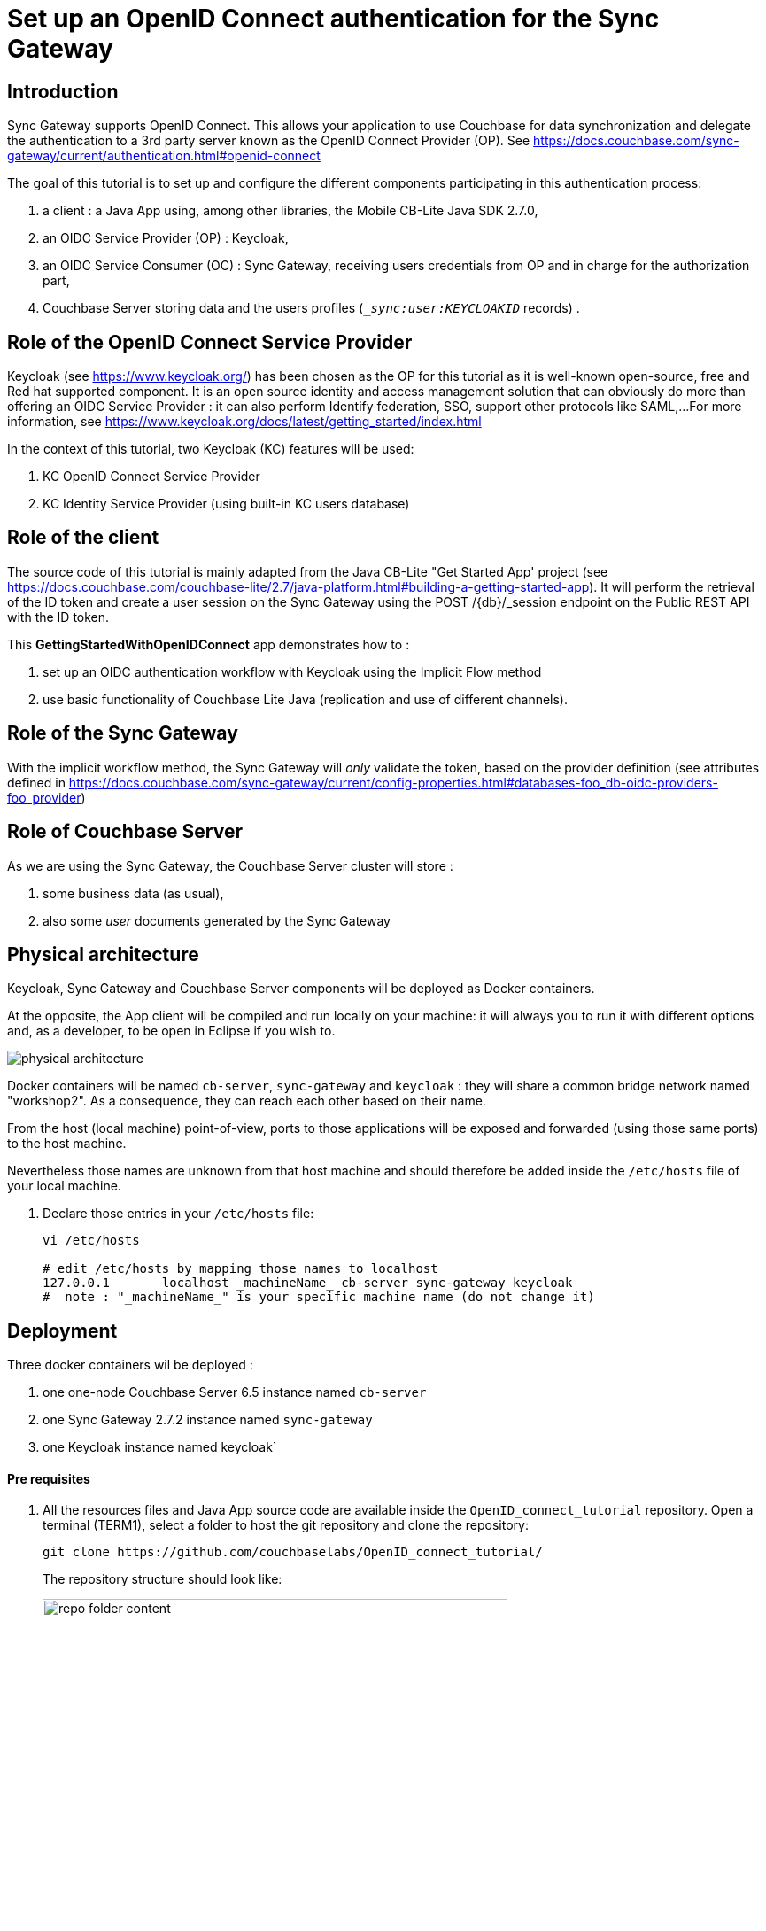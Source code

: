= Set up an OpenID Connect authentication for the Sync Gateway

== Introduction

Sync Gateway supports OpenID Connect. This allows your application to use Couchbase for data synchronization and delegate the authentication to a 3rd party server known as the OpenID Connect Provider (OP).
See https://docs.couchbase.com/sync-gateway/current/authentication.html#openid-connect

The goal of this tutorial is to set up and configure the different components participating in this authentication process:

. a client : a Java App using, among other libraries, the Mobile CB-Lite Java SDK 2.7.0,
. an OIDC Service Provider (OP) : Keycloak,
. an OIDC Service Consumer (OC) : Sync Gateway, receiving users credentials from OP and in charge for the authorization part,
. Couchbase Server storing data and the users profiles (`__sync:user:KEYCLOAKID_` records) .

== Role of the OpenID Connect Service Provider

Keycloak (see https://www.keycloak.org/) has been chosen as the OP for this tutorial as it is well-known open-source, free and Red hat supported component. It is an open source identity and access management solution that can obviously do more than offering an OIDC Service Provider : it can also perform Identify federation, SSO, support other protocols like SAML,...
For more information, see https://www.keycloak.org/docs/latest/getting_started/index.html

In the context of this tutorial, two Keycloak (KC) features will be used:

. KC OpenID Connect Service Provider
. KC Identity Service Provider (using built-in KC users database)

== Role of the client

The source code of this tutorial is mainly adapted from the Java CB-Lite "Get Started App' project (see https://docs.couchbase.com/couchbase-lite/2.7/java-platform.html#building-a-getting-started-app). It will perform the retrieval of the ID token and create a user session on the Sync Gateway using the POST /{db}/_session endpoint on the Public REST API with the ID token.

This **GettingStartedWithOpenIDConnect** app demonstrates how to :

. set up an OIDC authentication workflow with Keycloak using the Implicit Flow method
. use basic functionality of Couchbase Lite Java (replication and use of different channels).

== Role of the Sync Gateway
With the implicit workflow method, the Sync Gateway will _only_ validate the token, based on the provider definition (see attributes defined in https://docs.couchbase.com/sync-gateway/current/config-properties.html#databases-foo_db-oidc-providers-foo_provider)

== Role of Couchbase Server
As we are using the Sync Gateway, the Couchbase Server cluster will store :

. some business data (as usual),
. also some _user_ documents generated by the Sync Gateway

== Physical architecture

Keycloak, Sync Gateway and Couchbase Server components will be deployed as Docker containers.

At the opposite, the App client will be compiled and run locally on your machine: it will always you to run it with different options and, as a developer, to be open in Eclipse if you wish to.

image::physical_architecture.png[]


Docker containers will be named `cb-server`, `sync-gateway` and `keycloak` : they will share a common bridge network named "workshop2". As a consequence, they can reach each other based on their name.

From the host (local machine) point-of-view, ports to those applications will be exposed and forwarded (using those same ports) to the host machine.

Nevertheless those names are unknown from that host machine and should therefore be added inside the `/etc/hosts` file of your local machine.

. Declare those entries in your `/etc/hosts` file:
+
[source,bash]
----
vi /etc/hosts

# edit /etc/hosts by mapping those names to localhost
127.0.0.1	localhost _machineName_ cb-server sync-gateway keycloak
#  note : "_machineName_" is your specific machine name (do not change it)
----


== Deployment

Three docker containers wil be deployed :

. one one-node Couchbase Server 6.5 instance named `cb-server`
. one Sync Gateway 2.7.2 instance named `sync-gateway`
. one Keycloak instance named keycloak`

==== Pre requisites

. All the resources files and Java App source code are available inside the `OpenID_connect_tutorial` repository. Open a terminal (TERM1), select a folder to host the git repository and clone the repository:
+
[source,bash]
----
git clone https://github.com/couchbaselabs/OpenID_connect_tutorial/
----
The repository structure should look like:
+
image::repo_folder_content.png[width=80%]

+
. As the tutorial is using Docker containers, Docker version 2.2.0.4 or above is supposed to be installed on your machine.
. The Java Project (client part) will be running on your local machine and requires maven 3.6.3 or above to be installed (see https://maven.apache.org/install.html).
. Finally, basic operations like cluster/bucket creation are assumed to be known:
.. cluster creation : https://docs.couchbase.com/server/current/manage/manage-nodes/create-cluster.html#provision-a-node-with-the-ui
.. bucket creation : https://docs.couchbase.com/server/6.5/manage/manage-buckets/create-bucket.html
.. import data using the cbimport` command line tool : https://docs.couchbase.com/server/current/tools/cbimport-json.html


==== Create a docker network
. A bridge network named `workshop2 will be used across all the docker containers.
+
[source,bash]
----
docker network create -d bridge workshop2
----


==== Deploy Keycloak
By default KC console log will be appended to inside this dedicated terminal.

. Open a _new_ Bash terminal (TERM2) and run the following docker command:
+
[source,bash]
----
docker run -p "8080:8080" --name keycloak --network workshop2 -e KEYCLOAK_USER=admin -e KEYCLOAK_PASSWORD=password jboss/keycloak
----

+
KC is completely started when the logs end up with:

+
[source,bash]
----
11:32:00,618 INFO  [org.wildfly.extension.undertow] (ServerService Thread Pool -- 67) WFLYUT0021: Registered web context: '/auth' for server 'default-server'
11:32:01,056 INFO  [org.jboss.as.server] (ServerService Thread Pool -- 46) WFLYSRV0010: Deployed "keycloak-server.war" (runtime-name : "keycloak-server.war")
11:32:01,273 INFO  [org.jboss.as.server] (Controller Boot Thread) WFLYSRV0212: Resuming server
11:32:01,286 INFO  [org.jboss.as] (Controller Boot Thread) WFLYSRV0060: Http management interface listening on http://127.0.0.1:9990/management
11:32:01,287 INFO  [org.jboss.as] (Controller Boot Thread) WFLYSRV0051: Admin console listening on http://127.0.0.1:9990
11:32:01,288 INFO  [org.jboss.as] (Controller Boot Thread) WFLYSRV0025: Keycloak 8.0.2 (WildFly Core 10.0.3.Final) started in 65894ms - Started 683 of 988 services (701 services are lazy, passive or on-demand)
----

+
Leave this TERM2 terminal open for log inspection.

==== Deploy Couchbase Server 6.5
. Go back to the _first_ Bash terminal (TERM1) and run the following docker command:
+
[source,bash]
----
docker run -d --name cb-server --network workshop2 -p 8091-8094:8091-8094 -p 11210:11210 couchbase/server-sandbox:6.5.0
----

. Once the container is running, using the Couchbase UI or CLI, create a 1-node cluster with data/query/index services enabled.

. Then create a Couchbase bucket named **french_cuisine** (no replica needed) with 100 Mo Memory Quota.
+
image::create-bucket.png[width=50%,height=50%]

. Next operation is to populate the `french_cuisine` bucket with some data from the `dataset.txt` file.
.. Get your `containerID` and copy the `dataset.txt` file in the `/opt/couchbase/bin` folder of the Couchbase Server container.

+
[source,bash]
----
docker ps # retrieve the container ID _yourContainerID_ value associated to Couchbase Server

cd OpenID_connect_tutorial
docker cp resources/dataset.txt _yourContainerID_:/opt/couchbase/bin # replace _yourContainerID_ by the previous value
----
Note : in the sample below, _yourContainerID_ value is **cbd9e10d3962**:
+
image::containerID.png[width=70%]

+
.. In the same terminal, open a Bash session for your Couchbase docker instance and import data from `resources/dataset.json` inside the `french_cuisine` bucket :
+
[source,bash]
----
docker exec -it _yourContainerID_ bash
----
+
.. Inside the bash terminal of the container, run the following command:
+
[source,bash]
----
/opt/couchbase/bin/cbimport json -g product::%id% -c localhost -u Administrator -p password -b french_cuisine --format lines -d file:///opt/couchbase/bin/dataset.txt
----
+
After this last operation, the `french_cuisine` bucket is now filled with 7 documents:
+
image::bucket_filled.png[width=100%]

. Finally create a dedicated Couchbase Server account to access `french_cuisine` bucket from the Sync Gateway:

.. Go to `Security -> Add User`
.. Create a Sync Gateway user (i.e. `SG_account`) and choose a password.
.. Set the Roles `Administration & Global Roles -> Read-Only Admin` and `french_cuisine -> Application Access`
.. Click `Addd User` button

+
image::SG_account_definition.png[width=70%]

 
==== Deploy Sync Gateway 2.7.2

Note : before deploying the Sync Gateway:

. ensure previously defined tasks on Couchbase Server tasks are completed.
. change directory to the `resources` folder containing the Sync Gateway JSON config file and a basic `dataset.txt` JSON file.

+
[source,bash]
----
cd resources

docker run -p 4984-4985:4984-4985 --network workshop2 --name sync-gateway -d -v pwd/SG_sync-gateway-config-french-cuisine.json:/etc/sync_gateway/sync_gateway.json couchbase/sync-gateway:2.7.2-enterprise -adminInterface :4985 /etc/sync_gateway/sync_gateway.json
----


. Sync Gateway logs can be directly accessed from the local TERM1 using the following command:
+
[source,bash]
----
docker logs -f sync-gateway
----


At that point 2 local Bash terminals have been used:

. TERM1 is the terminal with KC running and displaying console logs
. TERM2 is the terminal used for :
.. creating the `workshop2` network,
.. running the Couchbase Server container,
.. running the Sync Gateway container.


=== Deploy the client App
. In TERM1, go back to the `Hello_OpenID_Connect` folder and compile the executable jar file.
+
[source,bash]
----
cd ../Hello_OpenID_Connect

mvn package
----
+
**Note 1:** By design, the jar file embeds all the necessary dependencies libraries.

. Run the client, the help menu should appear:
+
[source,bash]
----
cd targets

java -jar Hello_openID_connect-1.0.0.jar
----
+
image::execute_CBLITE_client.png[]
+
**Note 2:** For deploying the current project inside Eclipse, at the `Hello_OpenID_Connect` folder level, run the following command to create the `.project` and `.classpath files to be used by Eclipse:
+
[source,bash]
----
mvn eclipse:eclipse
----






== Configurations & explanations

==== Keycloak side

. Once KC is started, open your browser to the `http://keycloak:8080/auth/admin` URL.
. Enter the KC admin credentials: `admin` / `password`.
+
Note: those credentials were already defined while running the container ( `-e KEYCLOAK_USER=admin -e KEYCLOAK_PASSWORD=password` environment values)
+
image::kc.png[width=80%]
+
. Realm creation
.. Once logged in, we need to create a _Keycloak realm_: a realm manages a set of users, credentials, roles, and groups. A user belongs to and logs into a realm. Realms are isolated from one another and can only manage and authenticate the users that they control.
+
.. Create a dedicated realm, for example `couchbase` and click on the `Create` button:
+
image::kc_create_realm.png[width=90%]
+
**Note** : do not use capital letters inside the `realm` name, nor the `'realm'` term.
+
The realm is then created:

+
image::kc_create_realm2.png[width=90%]

+
. Client creation
+
Once the realm is built, we then need to create the `SyncGatewayFrenchCuisine` client inside this realm.

.. On the left tab, click on `Clients` and then on the `Create` button:
+
image::kc_create_client.png[width=90%]

.. Import the `KC_SyncGatewayFrenchCuisine.json` file (located in the `resources` folder) inside KC using the `Select file` button.
+
The updated client configuration is now:

+
image::kc_create_client2.png[width=90%]

+
.. Click `Save`

+
KC switches to the updated client view. Check the following configuration options are properly set:

+
image::kc_create_client3.png[width=90%]

+
image::kc_create_client4.png[width=90%]

+
image::kc_create_client5.png[width=90%]

+
**Note:** all other properties can remain unchanged.
+
. Users creation
+
KC can connect to various sources via User Federation (LDAP and Kerberos) but also offers built-in storage for users and roles  (see https://www.keycloak.org/docs/latest/server_installation/#_database). In this tutorial, we will be using this KC built-in storage. Please refer to the KC documentation for other User Federation technics (see https://www.keycloak.org/docs/6.0/server_admin/#_user-storage-federation).
+

..  On the left tab, click on `Users` and `Add user`
+
image::kc_create_users.png[width=90%]
+

..  Fill in the form for `paul` user:
+
image::kc_create_users2.png[width=90%]
+

.. Click the `Save` button.
..  Then set the password `password` for `paul` user by:
<1> clicking on `Credentials`,
<2> entering paul's password twice (i.e. `password`),
<3> un-checking the `Temporary` checkbox
<4> finally clicking on `Set Password` and confirm by clicking on `Set password` inside the validation dialog box.

+
image::kc_create_users3.png[width=90%]

+
.. Repeat these same steps for creating the following users:
 - `wolfgang`
 - `maria`
 - `emmanuel`

+
At the end, by clicking on `View all users`, the users table should look like this:

+
image::kc_users_table.png[width=90%]



==== Sync Gateway side

While deploying the Sync Gateway, a reference to the `SG_sync-gateway-config-french-cuisine.json` JSON configuration file was made. Let see what this document contains:
[source,yml]
----
{
  "interface":":4984",
  "log": ["*"],
  "logging": { <1>
    "log_file_path": "/var/tmp/sglogs",
    "console": {
      "log_level": "debug",
      "log_keys": ["*"]
    },
    "error": {
      "enabled": true,
      "rotation": {
        "max_size": 20,
        "max_age": 180
      }
    },
    "warn": {
      "enabled": true,
      "rotation": {
        "max_size": 20,
        "max_age": 90
      }
    },
    "info": {
        "enabled": true,
        "rotation": {
            "max_size": 100,
            "max_age": 6,
            "localtime": false
        }
    },
    "debug": {
        "enabled": false,
        "rotation": {
            "max_size": 100,
            "max_age": 2,
            "localtime": false
        }
    }
  },
  "databases": {
    "french_cuisine": { <2>
      "bucket_op_timeout_ms": 5000,
      "server": "http://cb-server:8091", <3>
      "bucket": "french_cuisine",
      "username": "SG_Account", <4>
      "password": "password", <5>
      "enable_shared_bucket_access": true,
      "import_docs": true,
      "num_index_replicas": 0,
      "roles": { <6>
        "Bretagne_region_role": {
          "admin_channels": [ "Bretagne_region" ]
        },
        "Alsace_region_role": {
          "admin_channels": [ "Alsace_region" ]
        },
        "PACA_region_role": {
          "admin_channels": [ "PACA_region" ]
        },
        "France_role": {
          "admin_channels": [ "Bretagne_region", "Alsace_region", "PACA_region" ]
        }
      },
      "users":{ <7>
          "admin": {"password": "password", "admin_channels": ["*"]}
      },
      "allow_conflicts": true,
      "revs_limit": 20,
      "oidc": { <8>
        "providers": {
          "keycloakimplicit": { <9>
            "issuer":"http://keycloak:8080/auth/realms/couchbase", <10>
            "client_id":"SyncGatewayFrenchCuisine", <11>
            "register": true <12>
          }
        }
      },
      "sync": `function (doc, oldDoc) { <13>
        console.log("ENTERING sync function...");

        if (doc.channels) {
          console.log("doc.channels = " + doc.channels);
          channel(doc.channels);
       }

       console.log("QUITING sync function.");
      }`
    }
  }
}
----

<1> Some logging configuration.
<2> The database named `french_cuisine` (could be different from the bucket name).
<3> The Couchbase Server node
<4> The Sync Gateway account previously created to access `french_cuisine` bucket from the Sync Gateway.
<5> The Sync Gateway password previously created to access `french_cuisine` bucket from the Sync Gateway.
<6> The roles definition: one channel per region is created.
<7> The users definition: by default, the `admin` user is created here, accessing all channels.
<8> The OpenID Connect configuration section.
<9> A `keycloakimplicit` provider is defined  (this dummy variable could be replaced by anything else)
<10> The OpenID Connect Service Provider issuer (Keycloak URL endpoint, see previous section).
<11> The `client_id` is defined at OP level (see previous section)
<12> Allow any successful logged-in user in KC to automatically create the equivalent user inside Sync Gateway. Note: define users inside the Sync Gateway does not automatically grant access to any channel.
<13> The sync function (see https://docs.couchbase.com/sync-gateway/current/config-properties.html#databases-foo_db-sync) is filtering on `doc.channels` property. Only those documents are _channeled_ (see https://docs.couchbase.com/sync-gateway/current/sync-gateway-channels.html#add-to-channel) to the corresponding channels.


==== Java App code side

With the OIDC implicit method, the client-side is in charge of getting the token from the OP and give it to the Sync Gateway.

The authorization workflow can be represented as follows:

image::clientauth.png[]

See https://docs.couchbase.com/sync-gateway/current/authentication.html#openid-connect


.A) Global Overview

Here are the method calls to leverage an OpenID Connect authentication for the Sync Gateway.


`main` method inside the `GettingStartedWithOpenIDConnect` class:
[source,java]
----
. . .

		// =======================================
		// Add OpenID Connect authentication here.
		// =======================================

		// get the id_token from user credentials
		String tokenID = OpenIDConnectHelper.getTokenID(user, password); <1>
		// create session storing the id_token (at SG level)
		// and save the sessionID inside a cookie
		Cookie cookie = OpenIDConnectHelper.createSessionCookie(tokenID); <2>

		replConfig.setAuthenticator(new SessionAuthenticator(cookie.getValue(), StringConstants.SG_COOKIE_NAME)); <3>

. . .
----

<1> The client obtains a signed Open ID token directly from an OpenID Connect provider.
<2> The client pushes the Open ID token to the Sync Gateway to have it store in session. In response, a cookie containing the sessionID is returned by the Sync Gateway.
<3> Subsequent calls will be authorized based on this sessionID.


Now let's explain the role of these 2 static methods.

**Note: The OIDC Authentication with Implicit Flow logic is coded in the `OpenIDConnectHelper.java` file.** 

**Hereafter are some extracted methods from this file.**

.B) Get the Open ID token

Static method `String getTokenID(String dbUser, String dbPass)`:

[source,java]
----
	/**
	 * Compute tokenID from DBUSER / DBPASS
	 * 
	 * @param dbUser
	 * @param dbPass
	 * @return
	 */
	public static String getTokenID(String dbUser, String dbPass) {

		HttpResponse<String> response1 = Unirest.get(KC_OIDC_AUTH_URL).header("accept", "application/json") <1>
				.queryString("response_type", "id_token").queryString("client_id", "SyncGatewayFrenchCuisine")
				.queryString("scope", "openid,id_token").queryString("redirect_uri", SG_DB_URL)
				.queryString("nonce", StringConstants.NONCE).queryString("state", StringConstants.STATE).asString();

		// retrieve the POST method inside the returned fiorm
		URL postURL = extractPostURL(response1.getBody());

		String basePostURL = postURL.toString().split("\\?")[0];
		System.out.println("basePostURL = " + basePostURL);

		// Parse the queryString into Name-Value map
		Map<String, Object> mapQueryString = null;
		try {
			mapQueryString = splitQuery(postURL);
		} catch (UnsupportedEncodingException e) {
			System.err.println(e);
			;
		}

		// Run the Authentication POST request with the given username/password to
		// obtain the id_token.
		HttpResponse<String> response2 = Unirest.post(basePostURL).header("accept", "application/json") <2>
				.queryString(mapQueryString).field("username", dbUser).field("password", dbPass).asString();

		// get the id_token
		List<String> locationHeaderList = response2.getHeaders().get(StringConstants.LOCATION_HEADER_NAME);
		if (locationHeaderList == null) {
			throw new IllegalArgumentException("locationHeaderList is null");
		}

		String locationHeader = locationHeaderList.get(0);

		if (locationHeader == null) {
			throw new IllegalArgumentException("locationHeader is null");
		}

		URL urlWithToken = null;
		try {
			urlWithToken = new URL(locationHeader);
		} catch (MalformedURLException e) {
			System.err.println(e);
		}

		Map<String, Object> refParams = splitRef(urlWithToken);

		String idTokenValue = (String) refParams.get("id_token");
		if (idTokenValue == null) {
			throw new IllegalArgumentException("id_token is missing");
		}

		return idTokenValue;
	}
----

The client code sends:

<1> a **first GET request** to Keycloak endpoint `KC_OIDC_AUTH_URL = http://keycloak:8080/auth/realms/couchbase/protocol/openid-connect/auth/` adding `client_id = SyncGatewayFrenchCuisine` and `response_type = id_token` as query string parameters. The KC response is a login form.

<2> a **second POST request** to KC (extracting the URL from the `action form) with the user credentials and, if successful, KC returns an Open ID token back to the application.

By design, this code **_silently_** gets the Open ID token from KC in 2 steps.

* the code extracts the POST URL from the HTML response (from the first request)
* then it does a POST on this second URL (`http://keycloak:8080/auth/realms/couchbase/login-actions/authenticate?session_code=..`) in order to obtain the Open ID token inside the `id_token` response header.

**Note:** as oppose to this _silent_ option, another option _could_ have been to run the **first request** in a web-browser to expose the KC UI login screen directly to the end-user and then let the user enters his login/password and submits the form and perform the **second request**: the Open ID token would be contained in the `id_token` response header as well.

--

.C) Create a session ID from the Open ID token

Static method `Cookie createSessionCookie(String idTokenValue)`:

[source,java]
----

	public static Cookie createSessionCookie(String idTokenValue) {

		HttpResponse<String> response3 = Unirest.post("http://sync-gateway:4984/french_cuisine/_session") <1>
				.header("Authorization", "Bearer " + idTokenValue).asString();

		System.out.println(" >>>> " + response3.getBody());

		Iterator<Cookie> it = response3.getCookies().iterator(); 
		Cookie resCookie = null;

		while (it.hasNext()) {
			Cookie cookie = it.next();
			if (StringConstants.SG_COOKIE_NAME.equals(cookie.getName())) {
				resCookie = cookie; <2>
				break;
			}
		}

		return resCookie;
	}
----

<1> The ID token is used to create a Sync Gateway session by sending a POST `/{db}/_session` request by including the Open ID token as an `Authorization: Bearer <id_token>` inside the request header.
<2> Sync Gateway returns a cookie session in the response header (to be used after inside the `SessionAuthenticator` on the replicator object).

--

== Tests 

The tests are mainly focusing on:

* establishing a connection to the Keycloak OP
* give the right access (the right channel) to each  user
* how to use channels to filter results based on different channel roles.

==== Test 1 : basic test for a 1-user synchronization

. Note that, inside the code both the `SYNC_GATEWAY_URL` and Keycloak authentication URL (`KC_OIDC_AUTH_URL`) are **hard-coded**:

..  `SYNC_GATEWAY_URL` : 
* http version : `http://sync-gateway:4984/french_cuisine/`
* websocket version : `ws://sync-gateway:4984/french_cuisine`
..  `KC_OIDC_AUTH_URL` : `http://keycloak:8080/auth/realms/couchbase/protocol/openid-connect/auth/`



. Run the java client App :

+
[source,bash]
----
/eclipse-workspace/HelloWorldCBLite2.7/Hello_OpenID_Connect/target(master*) » java -jar Hello_openID_connect-1.0.0.jar -u paul -p password
DB_PATH = /Users/fabriceleray/eclipse-workspace/HelloWorldCBLite2.7/Hello_OpenID_Connect/target/resources
W/CouchbaseLite/DATABASE:Database.log.getFile().getConfig() is now null: logging is disabled.  Log files required for product support are not being generated.
== Executing Query 1
Query returned 0 rows of type product
basePostURL = http://keycloak:8080/auth/realms/couchbase/login-actions/authenticate
avr. 13, 2020 4:30:29 PM org.apache.http.client.protocol.ResponseProcessCookies processCookies
AVERTISSEMENT: Invalid cookie header: "Set-Cookie: SyncGatewaySession=b098ac3426f20bfb3e5fe6eb65fa80174e7eeb43; Path=/french_cuisine; Expires=Tue, 14 Apr 2020 14:30:29 GMT". Invalid 'expires' attribute: Tue, 14 Apr 2020 14:30:29 GMT
 >>>> {"authentication_handlers":["default","cookie"],"ok":true,"userCtx":{"channels":{"!":1},"name":"keycloak%3A8080%2Fauth%2Frealms%2Fcouchbase_05b2ad6c-598d-44a5-9eca-4b8b671cd84c"}}
W/CouchbaseLite/REPLICATOR:Replicator{@17c386de,<*>,Database{@4534b60d, name='french_cuisine'},URLEndpoint{url=ws://sync-gateway:4984/french_cuisine}]: received unrecognized activity level:
== Executing Query 3
Total rows returned by query = 0
== Executing Query 3
Total rows returned by query = 0
^C%

~/eclipse-workspace/HelloWorldCBLite2.7/Hello_OpenID_Connect/target(master*) »
----

+
. **Note** that:

.. the replication process has run successfully : a `/resources/` folder containing `french_cuisine.cblite2` file have been created:
+
[source,bash]
----
~/eclipse-workspace/HelloWorldCBLite2.7/Hello_OpenID_Connect/target(master*) » ll resources
total 0
drwxr-xr-x  2 fabriceleray  staff    64B 13 avr 16:31 CouchbaseLiteTemp
drwx------  6 fabriceleray  staff   192B 13 avr 16:31 french_cuisine.cblite2

~/eclipse-workspace/HelloWorldCBLite2.7/Hello_OpenID_Connect/target(master*) »
----
+
.. no data has been replicated to the local database (`Total rows returned by query = 0`). **Why that?** 
+
This is because, despite the `authentication` process was successful, the `authorization` process is still handled by the Sync Gateway. At that point, `paul` user is _not_ linked to any channels.
+
To check this thing, open Couchbase Server `Documents` tab and search for `\_sync:user:keycloak_PAUL_ID_`:
+
image::paul_sync_document.png[width=90%]
+
The `keycloak userID` linked to `paul` user has to be given access to the channels he should belong to, that is to say : paul should be granted access to channel role `Bretagne_region_role`.
+
To perform such operation, we need to change paul's channel access role (see https://docs.couchbase.com/sync-gateway/current/users-and-roles.html and https://docs.couchbase.com/sync-gateway/current/admin-rest-api.html#/user/put__db___user__name_).
+
Run the following curl command (adapting the `keycloak userID` value to yours) to change paul's role channel settings:
+
[source,bash]
----
curl -X PUT "http://localhost:4985/french_cuisine/_user/keycloak%3A8080%2Fauth%2Frealms%2Fcouchbase_05b2ad6c-598d-44a5-9eca-4b8b671cd84c" -H "accept: application/json" -H "Content-Type: application/json" -d "{ \"name\": \"keycloak%3A8080%2Fauth%2Frealms%2Fcouchbase_05b2ad6c-598d-44a5-9eca-4b8b671cd84c\", \"password\": \"password\", \"admin_roles\": [ \"Bretagne_region_role\" ], \"email\": \"paul@paul.com\", \"disabled\": false}"
----
+
Refresh your Couchbase Sever Document page in your browser and check again `\_sync:user:keycloak_PAUL_ID_`. Paul's channel roles have changed:
+
image::paul_sync_document2.png[width=90%]
+
**Note**: of course, it is also possible to directly create users with associated `admin_roles` _before_ user first log in attempt using POST REST calls (see https://docs.couchbase.com/sync-gateway/2.7/admin-rest-api.html#/user/post__db___user_).

. Re-run the java client App:
+
[source,bash]
----
~/eclipse-workspace/HelloWorldCBLite2.7/Hello_OpenID_Connect/target(master*) » rm -f resources # to be sure to restart from a fresh local database
~/eclipse-workspace/HelloWorldCBLite2.7/Hello_OpenID_Connect/target(master*) » java -jar Hello_openID_connect-1.0.0.jar -u paul -p password
DB_PATH = /Users/fabriceleray/eclipse-workspace/HelloWorldCBLite2.7/Hello_OpenID_Connect/target/resources
W/CouchbaseLite/DATABASE:Database.log.getFile().getConfig() is now null: logging is disabled.  Log files required for product support are not being generated.
== Executing Query 1
Query returned 0 rows of type product
basePostURL = http://keycloak:8080/auth/realms/couchbase/login-actions/authenticate
avr. 13, 2020 5:06:57 PM org.apache.http.client.protocol.ResponseProcessCookies processCookies
AVERTISSEMENT: Invalid cookie header: "Set-Cookie: SyncGatewaySession=018241ac94b0c92b70fb1e31ce9538e21581a034; Path=/french_cuisine; Expires=Tue, 14 Apr 2020 15:06:57 GMT". Invalid 'expires' attribute: Tue, 14 Apr 2020 15:06:57 GMT
 >>>> {"authentication_handlers":["default","cookie"],"ok":true,"userCtx":{"channels":{"!":1},"name":"keycloak%3A8080%2Fauth%2Frealms%2Fcouchbase_05b2ad6c-598d-44a5-9eca-4b8b671cd84c"}}
W/CouchbaseLite/REPLICATOR:Replicator{@17c386de,<*>,Database{@4534b60d, name='french_cuisine'},URLEndpoint{url=ws://sync-gateway:4984/french_cuisine}]: received unrecognized activity level:
Document product::05_galette has been replicated !!
Document product::06_saucisse has been replicated !!
== Executing Query 3
1 ... Id: product::05_galette is learning: galette version: 0,00 type is product
2 ... Id: product::06_saucisse is learning: saucisse version: 0,00 type is product
Total rows returned by query = 2
== Executing Query 3
1 ... Id: product::05_galette is learning: galette version: 0,00 type is product
2 ... Id: product::06_saucisse is learning: saucisse version: 0,00 type is product
Total rows returned by query = 2
^C%
~/eclipse-workspace/HelloWorldCBLite2.7/Hello_OpenID_Connect/target(master*) »
----
+
Now the replication is done for Paul for documents whose channels are belonging to `Bretagne_region_role` role:
+
[source,yml]
----
 "Bretagne_region_role": {
          "admin_channels": [ "Bretagne_region" ]
        },
----
+
As documents `product::05_galette` and `product::06_saucisse` are associated to the `Bretagne_region` channel, they are successfully replicated to paul's local database.
+
. Stop the process (`Ctrl+C`) and  re-run the executable adding one more document to the local database (adding optional arguments `-d 1 -c Bretagne_region` to the previous command line):
+
[source,bash]
----
~/eclipse-workspace/HelloWorldCBLite2.7/Hello_OpenID_Connect/target(master*) » java -jar Hello_openID_connect-1.0.0.jar -u paul -p password -d 1 -c Bretagne_region
Option create-doc is present.  The value is: 1
Option channel is present.  The value is: Bretagne_region
DB_PATH = /Users/fabriceleray/eclipse-workspace/HelloWorldCBLite2.7/Hello_OpenID_Connect/target/resources
W/CouchbaseLite/DATABASE:Database.log.getFile().getConfig() is now null: logging is disabled.  Log files required for product support are not being generated.
Document ID is :: produit_from_CBL_f9fb9e1e-7681-4d0f-8a77-dbefc62457bc
Name 22mdufI
Price 1.5558478281279886
Channels Bretagne_region
== Executing Query 1
Query returned 3 rows of type product
basePostURL = http://keycloak:8080/auth/realms/couchbase/login-actions/authenticate
avr. 13, 2020 5:28:06 PM org.apache.http.client.protocol.ResponseProcessCookies processCookies
AVERTISSEMENT: Invalid cookie header: "Set-Cookie: SyncGatewaySession=2779cfba9ecf72755bc290daeceddd27267e18d6; Path=/french_cuisine; Expires=Tue, 14 Apr 2020 15:28:06 GMT". Invalid 'expires' attribute: Tue, 14 Apr 2020 15:28:06 GMT
 >>>> {"authentication_handlers":["default","cookie"],"ok":true,"userCtx":{"channels":{"!":1},"name":"keycloak%3A8080%2Fauth%2Frealms%2Fcouchbase_05b2ad6c-598d-44a5-9eca-4b8b671cd84c"}}
W/CouchbaseLite/REPLICATOR:Replicator{@3bd40a57,<*>,Database{@4534b60d, name='french_cuisine'},URLEndpoint{url=ws://sync-gateway:4984/french_cuisine}]: received unrecognized activity level:
Document produit_from_CBL_f9fb9e1e-7681-4d0f-8a77-dbefc62457bc has been replicated !!
== Executing Query 3
1 ... Id: product::05_galette is learning: galette version: 0,00 type is product
2 ... Id: product::06_saucisse is learning: saucisse version: 0,00 type is product
3 ... Id: produit_from_CBL_f9fb9e1e-7681-4d0f-8a77-dbefc62457bc is learning: 22mdufI version: 1,56 type is product
Total rows returned by query = 3
^C%
~/eclipse-workspace/HelloWorldCBLite2.7/Hello_OpenID_Connect/target(master*) »
----
+
. Check the document `produit_from_CBL_f9fb9e1e-7681-4d0f-8a77-dbefc62457bc` (adapt to your productID) has been replicated to Couchbase Server:
+
image::add_one_more_doc.png[width=100%]


==== Test 2 : advanced test with 4 users

The goal here is to test channel's filtering. Each user is linked to 1 channel except for `emmanuel` whose role is `France_role` and is therefore linked to the 3 channels.

. In the `target` folder, create a `temp` directory and 4 subdirectories named `paul`, `wolfgang`, `maria` and `emmanuel`.
. Create 4 copies of the target directory inside those folders:
+
[source,bash]
----
mkdir -p temp/paul
mkdir -p temp/wolfgang
mkdir -p temp/maria
mkdir -p temp/emmanuel

cp Hello_openID_connect-1.0.0.jar temp/paul
cp Hello_openID_connect-1.0.0.jar temp/wolfgang
cp Hello_openID_connect-1.0.0.jar temp/maria
cp Hello_openID_connect-1.0.0.jar temp/emmanuel
----
+
. Open 4 terminals (TERM1, TERM2, TERM3 and TERM4) and `cd` to the corresponding folders above and run the client App once for each user.
+
[source,bash]
----
TERM1:
java -jar Hello_openID_connect-1.0.0.jar -u paul -p password

TERM2:
java -jar Hello_openID_connect-1.0.0.jar -u wolfgang -p password

TERM3:
java -jar Hello_openID_connect-1.0.0.jar -u maria -p password

TERM4:
java -jar Hello_openID_connect-1.0.0.jar -u emmanuel -p password
----
+
. Note that:
 .. in Couchbase Server, each user has now his `__sync:user:KEYCLOAKID_` document.
 .. no document is replicated (except for `paul` because his channel role was defined during `Test 1`)
+
. Change channels to `wolfgang`, `maria` and `emmanuel`. In any terminal, run the following curl commands:
+
[source,bash]
----
curl -X PUT "http://localhost:4985/french_cuisine/_user/keycloak%3A8080%2Fauth%2Frealms%2Fcouchbase_e014924e-4b4b-4b48-b772-c79140e4da31" -H "accept: application/json" -H "Content-Type: application/json" -d "{ \"name\": \"keycloak%3A8080%2Fauth%2Frealms%2Fcouchbase_e014924e-4b4b-4b48-b772-c79140e4da31\", \"password\": \"password\", \"admin_roles\": [ \"Alsace_region_role\" ], \"email\": \"wolfgang@wolfgang.com\", \"disabled\": false}"

curl -X PUT "http://localhost:4985/french_cuisine/_user/keycloak%3A8080%2Fauth%2Frealms%2Fcouchbase_b5ac69b4-4dc6-46c2-b558-c33b233a1899" -H "accept: application/json" -H "Content-Type: application/json" -d "{ \"name\": \"keycloak%3A8080%2Fauth%2Frealms%2Fcouchbase_b5ac69b4-4dc6-46c2-b558-c33b233a1899\", \"password\": \"password\", \"admin_roles\": [ \"PACA_region_role\" ], \"email\": \"maria@maria.com\", \"disabled\": false}"

curl -X PUT "http://localhost:4985/french_cuisine/_user/keycloak%3A8080%2Fauth%2Frealms%2Fcouchbase_f7715f9c-fa3b-49c6-b442-00df719a2402" -H "accept: application/json" -H "Content-Type: application/json" -d "{ \"name\": \"keycloak%3A8080%2Fauth%2Frealms%2Fcouchbase_f7715f9c-fa3b-49c6-b442-00df719a2402\", \"password\": \"password\", \"admin_roles\": [ \"France_role\" ], \"email\": \"emmanuel@emmanuel.com\", \"disabled\": false}"
----
+
Check the channel's role are applied to the users:
+
Wolfgang:
+
image::wolfgang.png[width=90%]
+
Maria:
+
image::maria.png[width=90%]
+
Emmanuel:
+
image::emmanuel.png[width=90%]
+
. Now re-run the java client App and observe the differences:
+
Paul:
+
image::paul_res.png[width=90%]
Wolfgang:
+
image::wolfgang_res.png[width=90%]
+
Maria:
+
image::maria_res.png[width=90%]
+
Emmanuel:
+
image::emmanuel_res.png[width=90%]
+
. As expected, adding 2 new products for `PACA_region` makes some change in `maria` and `emmanuel` results.
+
[source,bash]
----
java -jar Hello_openID_connect-1.0.0.jar -u maria -p password -d 2 -c PACA_region
----

. Check `maria` and `emmanuel` results (results for other users remain unchanged):
+
Maria:
+
image::maria_res2.png[width=90%]
+
Emmanuel:
+
image::emmanuel_res2.png[width=90%]

